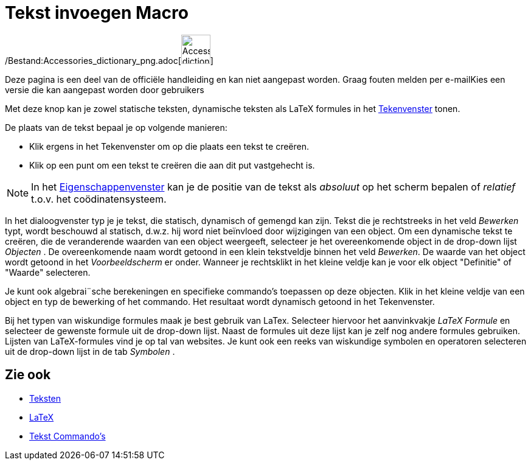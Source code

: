 = Tekst invoegen Macro
:page-en: tools/Text_Tool
ifdef::env-github[:imagesdir: /nl/modules/ROOT/assets/images]

/Bestand:Accessories_dictionary_png.adoc[image:48px-Accessories_dictionary.png[Accessories
dictionary.png,width=48,height=48]]

Deze pagina is een deel van de officiële handleiding en kan niet aangepast worden. Graag fouten melden per
e-mail[.mw-selflink .selflink]##Kies een versie die kan aangepast worden door gebruikers##

Met deze knop kan je zowel statische teksten, dynamische teksten als LaTeX formules in het
xref:/Tekenvenster.adoc[Tekenvenster] tonen.

De plaats van de tekst bepaal je op volgende manieren:

* Klik ergens in het Tekenvenster om op die plaats een tekst te creëren.
* Klik op een punt om een tekst te creëren die aan dit put vastgehecht is.

[NOTE]
====

In het xref:/Eigenschappen_dialoogvenster.adoc[Eigenschappenvenster] kan je de positie van de tekst als _absoluut_ op
het scherm bepalen of _relatief_ t.o.v. het coödinatensysteem.

====

In het dialoogvenster typ je je tekst, die statisch, dynamisch of gemengd kan zijn. Tekst die je rechtstreeks in het
veld _Bewerken_ typt, wordt beschouwd al statisch, d.w.z. hij word niet beïnvloed door wijzigingen van een object. Om
een dynamische tekst te creëren, die de veranderende waarden van een object weergeeft, selecteer je het overeenkomende
object in de drop-down lijst _Objecten_ . De overeenkomende naam wordt getoond in een klein tekstveldje binnen het veld
_Bewerken_. De waarde van het object wordt getoond in het _Voorbeeldscherm_ er onder. Wanneer je rechtsklikt in het
kleine veldje kan je voor elk object "Definitie" of "Waarde" selecteren.

Je kunt ook algebrai¨sche berekeningen en specifieke commando's toepassen op deze objecten. Klik in het kleine veldje
van een object en typ de bewerking of het commando. Het resultaat wordt dynamisch getoond in het Tekenvenster.

Bij het typen van wiskundige formules maak je best gebruik van LaTex. Selecteer hiervoor het aanvinkvakje _LaTeX
Formule_ en selecteer de gewenste formule uit de drop-down lijst. Naast de formules uit deze lijst kan je zelf nog
andere formules gebruiken. Lijsten van LaTeX-formules vind je op tal van websites. Je kunt ook een reeks van wiskundige
symbolen en operatoren selecteren uit de drop-down lijst in de tab _Symbolen_ .

== Zie ook

* xref:/Teksten.adoc[Teksten]
* xref:/LaTeX.adoc[LaTeX]
* xref:/commands/Tekst_Commando's.adoc[Tekst Commando's]
